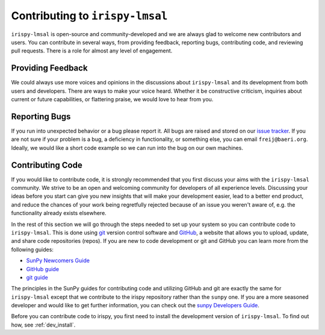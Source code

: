 ********************************
Contributing to ``irispy-lmsal``
********************************

``irispy-lmsal`` is open-source and community-developed and we are always glad to welcome new contributors and users.
You can contribute in several ways, from providing feedback, reporting bugs, contributing code, and reviewing pull requests.
There is a role for almost any level of engagement.

Providing Feedback
==================

We could always use more voices and opinions in the discussions about ``irispy-lmsal`` and its development from both users and developers.
There are ways to make your voice heard.
Whether it be constructive criticism, inquiries about current or future capabilities, or flattering praise, we would love to hear from you.

Reporting Bugs
==============

If you run into unexpected behavior or a bug please report it.
All bugs are raised and stored on our `issue tracker`_.
If you are not sure if your problem is a bug, a deficiency in functionality, or something else, you can email ``freij@baeri.org``.
Ideally, we would like a short code example so we can run into the bug on our own machines.

Contributing Code
=================

If you would like to contribute code, it is strongly recommended that you first discuss your aims with the ``irispy-lmsal`` community.
We strive to be an open and welcoming community for developers of all experience levels.
Discussing your ideas before you start can give you new insights that will make your development easier, lead to a better end product, and reduce the chances of your work being regretfully rejected because of an issue you weren't aware of, e.g. the functionality already exists elsewhere.

In the rest of this section we will go through the steps needed to set up your system so you can contribute code to ``irispy-lmsal``.
This is done using `git`_ version control software and `GitHub`_, a website that allows you to upload, update, and share code repositories (repos).
If you are new to code development or git and GitHub you can learn more from the following guides:

* `SunPy Newcomers Guide`_
* `GitHub guide`_
* `git guide`_

The principles in the SunPy guides for contributing code and utilizing GitHub and git are exactly the same for ``irispy-lmsal`` except that we contribute to the irispy repository rather than the ``sunpy`` one.
If you are a more seasoned developer and would like to get further information, you can check out the `sunpy Developers Guide`_.

Before you can contribute code to irispy, you first need to install the development version of ``irispy-lmsal``.
To find out how, see :ref:`dev_install`.

.. _issue tracker: https://github.com/LM-SAL/irispy-lmsal/issues
.. _SunPy Newcomers Guide: http://docs.sunpy.org/en/latest/dev_guide/newcomers.html
.. _GitHub: https://github.com/
.. _git: https://git-scm.com/
.. _GitHub guide: https://github.com/git-guides
.. _git guide: https://git-scm.com/book/en/v2/Getting-Started-Git-Basics
.. _sunpy Developers Guide: http://docs.sunpy.org/en/latest/dev_guide
